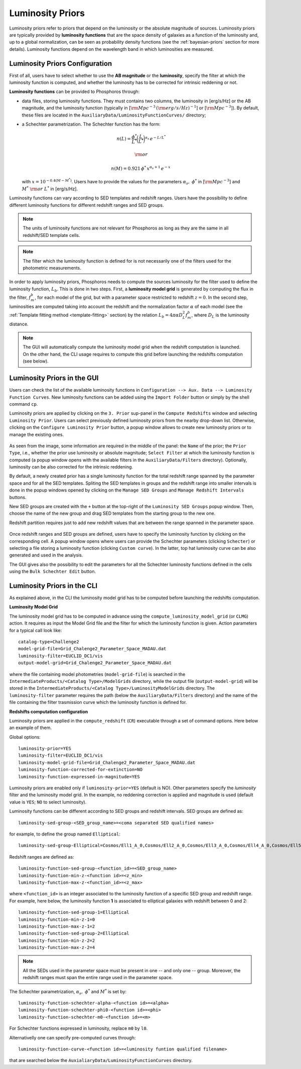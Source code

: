 .. _luminosity-prior:

Luminosity Priors
=================

Luminosity priors refer to priors that depend on the luminosity or the
absolute magnitude of sources. Luminosity priors are typically
provided by **luminosity functions** that are the space density of
galaxies as a function of the luminosity and, up to a global
normalization, can be seen as probability density functions (see the
:ref:`bayesian-priors` section for more details). Luminosity functions
depend on the wavelength band in which luminosities are measured.

Luminosity Priors Configuration
-------------------------------

First of all, users have to select whether to use the **AB magnitude**
or the **luminosity**, specify the filter at which the luminosity
function is computed, and whether the luminosity has to be corrected
for intrinsic reddening or not.

**Luminosity functions** can be provided to Phosphoros through:

- data files, storing luminosity functions. They must contains two
  columns, the luminosity in [erg/s/Hz] or the AB magnitude, and the
  luminosity function (typically in [:math:`{\rm Mpc}^{-3}\,({\rm
  erg/s/Hz})^{-1}`] or [:math:`{\rm Mpc}^{-3}`]). By
  default, these files are located in the
  ``AuxiliaryData/LuminosityFunctionCurves/`` directory;

-  a Schechter parametrization. The Schechter function has the form:

    .. math::

       n(L)=\frac{\phi^*}{L^*}\bigg(\frac{L}{L^*}\bigg)^{\alpha_s}\,e^{-L/L^*}

    .. math::   
       ~~~~~~{\rm or}~~~~~~

    .. math::
       
       n(M)=0.921\,\phi^*\,x^{\alpha_s+1}\,e^{-x}\,

   with :math:`x=10^{-0.4(M-M^*)}`. Users have to provide the values
   for the parameters :math:`\alpha_s,~\phi^*` in [:math:`{\rm
   Mpc}^{-3}`] and :math:`M^*~{\rm or}~L^*` in [erg/s/Hz].

Luminosity functions can vary according to SED templates and redshift
ranges. Users have the possibility to define different luminosity
functions for different redshift ranges and SED groups.

..
  Note that the relative normalization between the different luminosity function is independent
  of the number of SED in the groups.

.. note::

   The units of luminosity functions are not relevant for Phosphoros as
   long as they are the same in all redshift/SED template cells.
  
.. note::

   The filter which the luminosity function is defined for is not
   necessarily one of the filters used for the photometric
   measurements.

..   In that case, a file containing the filter
     transmission curve has to be found below the
     ``AuxiliaryData/Filters/`` directory.


In order to apply luminosity priors, Phosphoros needs to compute the
sources luminosity for the filter used to define the luminosity
function, :math:`L_b`. This is done in two steps. First, a
**luminosity model grid** is generated by computing the flux in the
filter, :math:`f^b_m`, for each model of the grid, but with a
parameter space restricted to redshift :math:`z=0`. In the second
step, luminosities are computed taking into account the redshift and
the normalization factor :math:`\alpha` of each model (see the
:ref:`Template fitting method <template-fitting>` section) by the
relation :math:`L_b=4\pi\alpha D_L^2f^b_m`, where :math:`D_L` is the
luminosity distance.

.. note::
   
   The GUI will automatically compute the luminosity model grid when
   the redshift computation is launched. On the other hand, the CLI
   usage requires to compute this grid before launching the redshifts
   computation (see below).


Luminosity Priors in the GUI
---------------------------------

Users can check the list of the available luminosity functions in
``Configuration --> Aux. Data --> Luminosity Function
Curves``. New luminosity functions can be added using the ``Import
Folder`` button or simply by the shell command ``cp``.

Luminosity priors are applied by clicking on the ``3. Prior``
sup-panel in the ``Compute Redshifts`` window and selecting
``Luminosity Prior``. Users can select previously defined luminosity
priors from the nearby drop-down list. Otherwise, clicking on the
``Configure Luminosity Prior`` button, a popup window allows to
create new luminosity priors or to manage the existing ones.

.. figure:: /_static/advanced_steps/lum_prior1.png
    :align: center
    :width: 800px
    :height: 400px
..    :scale: 30 %

As seen from the image, some information are required in the middle of
the panel: the ``Name`` of the prior; the ``Prior Type``, i.e.,
whether the prior use luminosity or absolute magnitude; ``Select
Filter`` at which the luminosity function is computed (a popup window
opens with the available filters in the ``AuxiliaryData/Filters``
directory). Optionally, luminosity can be also corrected for the
intrinsic reddening.

By default, a newly created prior has a single luminosity function for
the total redshift range spanned by the parameter space and for all
the SED templates. Spliting the SED templates in groups and the
redshift range into smaller intervals is done in the popup windows
opened by clicking on the ``Manage SED Groups`` and ``Manage Redshift
Intervals`` buttons.

New SED groups are created with the ``+`` button at the top-right of
the ``Luminosity SED Groups`` popup window. Then, choose the name of
the new group and drag SED templates from the starting group to the
new one.

Redshift partition requires just to add new redshift values that are
between the range spanned in the parameter space.

.. figure:: /_static/advanced_steps/lum_prior_sed_z.png
    :width: 800px
    :height: 300px
    :align: center
..    :scale: 40 %

Once redshift ranges and SED groups are defined, users have to specify
the luminosity function by clicking on the corresponding cell. A popup
window opens where users can provide the Schechter parameters
(clicking ``Schecter``) or selecting a file storing a luminosity
function (clicking ``Custom curve``). In the latter, top hat
luminosity curve can be also generated and used in the analysis.

.. image:: /_static/advanced_steps/lum_prior_2pan.png 
    :width: 800px
    :height: 400px
    :align: center
..    :scale: 40 %

The GUI gives also the possibility to edit the parameters for all the
Schechter luminosity functions defined in the cells using the ``Bulk
Schechter Edit`` button.

.. image:: /_static/advanced_steps/lum_prior_schecter.png 
    :align: center
    :scale: 50 %

Luminosity Priors in the CLI
--------------------------------------

As explained above, in the CLI the luminosity model grid has to be
computed before launching the redshifts computation.

**Luminosity Model Grid** 

The luminosity model grid has to be computed in advance using the
``compute_luminosity_model_grid`` (or ``CLMG``) action. It requires
as input the Model Grid file and the filter for which the luminosity
function is given. Action parameters for a typical call look like::

  catalog-type=Challenge2
  model-grid-file=Grid_Chalenge2_Parameter_Space_MADAU.dat
  luminosity-filter=EUCLID_DC1/vis
  output-model-grid=Grid_Chalenge2_Parameter_Space_MADAU.dat

where the file containing model photometries (``model-grid-file``) is
searched in the ``IntermediateProducts/<Catalog Type>/ModelGrids``
directory, while the output file (``output-model-grid``) will be
stored in the ``IntermediateProducts/<Catalog
Type>/LuminosityModelGrids`` directory. The ``luminosity-filter``
parameter requires the path (below the ``AuxiliaryData/Filters``
directory) and the name of the file containing the filter trasmission
curve which the luminosity function is defined for.

**Redshifts computation configuration**

Luminosity priors are applied in the ``compute_redshift`` (``CR``)
executable through a set of command options. Here below an example of
them.

Global options::

  luminosity-prior=YES
  luminosity-filter=EUCLID_DC1/vis
  luminosity-model-grid-file=Grid_Chalenge2_Parameter_Space_MADAU.dat
  luminosity-function-corrected-for-extinction=NO
  luminosity-function-expressed-in-magnitude=YES

Luminosity priors are enabled only if ``luminosity-prior=YES``
(default is NO). Other parameters specify the *luminosity* filter and
the luminosity model grid. In the example, no reddening correction is
applied and magnitude is used (default value is ``YES``; ``NO`` to
select luminosity).
  
Luminosity functions can be different according to SED groups and
redshift intervals. SED groups are defined as::

  luminosity-sed-group-<SED_group_name>=<coma separated SED qualified names>

for example, to define the group named ``Elliptical``::

  luminosity-sed-group-Elliptical=Cosmos/Ell1_A_0,Cosmos/Ell2_A_0,Cosmos/Ell3_A_0,Cosmos/Ell4_A_0,Cosmos/Ell5_A_0,Cosmos/Ell6_A_0,Cosmos/Ell7_A_0

Redshift ranges are defined as::

  luminosity-function-sed-group-<function_id>=<SED_group_name>
  luminosity-function-min-z-<function id>=<z_min>
  luminosity-function-max-z-<function_id>=<z_max>

where ``<function_id>`` is an integer associated to the luminosity
function of a specific SED group and redshift range. For example, here
below, the luminosity function **1** is associated to elliptical
galaxies with redshift between 0 and 2::

  luminosity-function-sed-group-1=Elliptical
  luminosity-function-min-z-1=0
  luminosity-function-max-z-1=2
  luminosity-function-sed-group-2=Elliptical
  luminosity-function-min-z-2=2
  luminosity-function-max-z-2=4

.. note::

   All the SEDs used in the parameter space must be present in one --
   and only one -- group. Moreover, the redshift ranges must span the
   entire range used in the parameter space.
  
The Schechter parametrization, :math:`\alpha_s,~\phi^*` and
:math:`M^*` is set by::

  luminosity-function-schechter-alpha-<function id>=<alpha>
  luminosity-function-schechter-phi0-<function id>=<phi>
  luminosity-function-schechter-m0-<function id>=<m>

For Schechter functions expressed in luminosity, replace ``m0`` by
``l0``.

Alternativelly one can specify pre-computed curves through::
 
  luminosity-function-curve-<function id>=<luminosity funtion qualified filename>

that are searched below the
``AuxialiaryData/LuminosityFunctionCurves`` directory.
